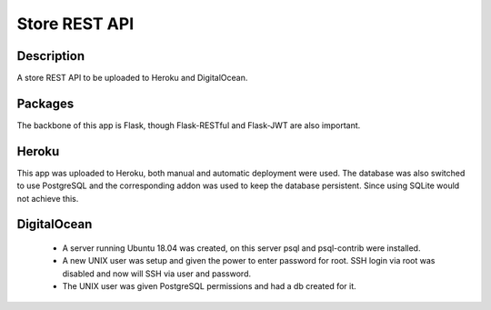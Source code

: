 ==============
Store REST API
==============

Description
-----------

A store REST API to be uploaded to Heroku and DigitalOcean.

Packages
--------

The backbone of this app is Flask, though Flask-RESTful and Flask-JWT are also important.

Heroku
------

This app was uploaded to Heroku, both manual and automatic deployment were used. The database was also switched to use PostgreSQL and the corresponding addon was used to keep the database persistent. Since using SQLite would not achieve this.

DigitalOcean
------------

 - A server running Ubuntu 18.04 was created, on this server psql and psql-contrib were installed.
 - A new UNIX user was setup and given the power to enter password for root. SSH login via root was disabled and now will SSH via user and password.
 - The UNIX user was given PostgreSQL permissions and had a db created for it.
